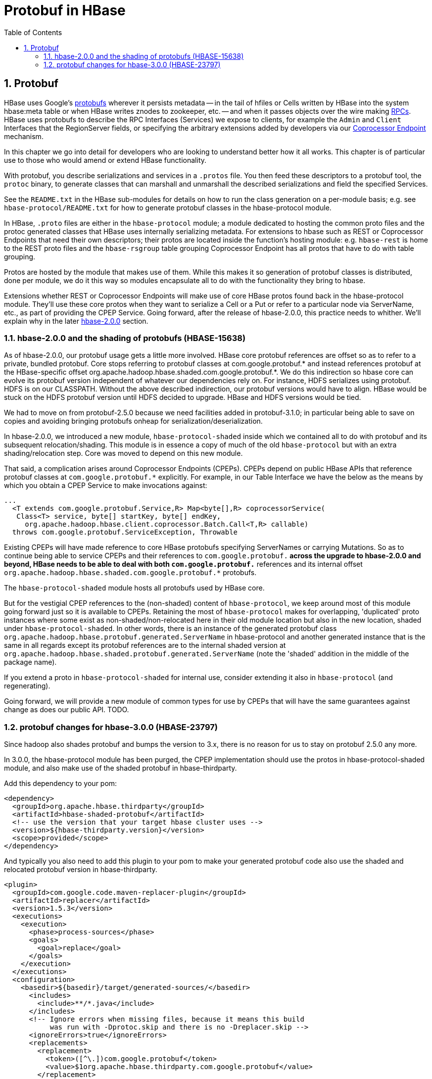 ////
/**
 *
 * Licensed to the Apache Software Foundation (ASF) under one
 * or more contributor license agreements.  See the NOTICE file
 * distributed with this work for additional information
 * regarding copyright ownership.  The ASF licenses this file
 * to you under the Apache License, Version 2.0 (the
 * "License"); you may not use this file except in compliance
 * with the License.  You may obtain a copy of the License at
 *
 *     http://www.apache.org/licenses/LICENSE-2.0
 *
 * Unless required by applicable law or agreed to in writing, software
 * distributed under the License is distributed on an "AS IS" BASIS,
 * WITHOUT WARRANTIES OR CONDITIONS OF ANY KIND, either express or implied.
 * See the License for the specific language governing permissions and
 * limitations under the License.
 */
////

[[protobuf]]
= Protobuf in HBase
:doctype: book
:numbered:
:toc: left
:icons: font
:experimental:


== Protobuf
HBase uses Google's link:https://developers.google.com/protocol-buffers/[protobufs] wherever
it persists metadata -- in the tail of hfiles or Cells written by
HBase into the system hbase:meta table or when HBase writes znodes
to zookeeper, etc. -- and when it passes objects over the wire making
xref:hbase.rpc[RPCs]. HBase uses protobufs to describe the RPC
Interfaces (Services) we expose to clients, for example the `Admin` and `Client`
Interfaces that the RegionServer fields,
or specifying the arbitrary extensions added by developers via our
xref:cp[Coprocessor Endpoint] mechanism.

In this chapter we go into detail for  developers who are looking to
understand better how it all works. This chapter is of particular
use to those who would amend or extend HBase functionality.

With protobuf, you describe serializations and services in a `.protos` file.
You then feed these descriptors to a protobuf tool, the `protoc` binary,
to generate classes that can marshall and unmarshall the described serializations
and field the specified Services.

See the `README.txt` in the HBase sub-modules for details on how
to run the class generation on a per-module basis;
e.g. see `hbase-protocol/README.txt` for how to generate protobuf classes
in the hbase-protocol module.

In HBase, `.proto` files are either in the `hbase-protocol` module; a module
dedicated to hosting the common proto files and the protoc generated classes
that HBase uses internally serializing metadata. For extensions to hbase
such as REST or Coprocessor Endpoints that need their own descriptors; their
protos are located inside the function's hosting module: e.g. `hbase-rest`
is home to the REST proto files and the `hbase-rsgroup` table grouping
Coprocessor Endpoint has all protos that have to do with table grouping.

Protos are hosted by the module that makes use of them. While
this makes it so generation of protobuf classes is distributed, done
per module, we do it this way so modules encapsulate all to do with
the functionality they bring to hbase.

Extensions whether REST or Coprocessor Endpoints will make use
of core HBase protos found back in the hbase-protocol module. They'll
use these core protos when they want to serialize a Cell or a Put or
refer to a particular node via ServerName, etc., as part of providing the
CPEP Service. Going forward, after the release of hbase-2.0.0, this
practice needs to whither. We'll explain why in the later
xref:shaded.protobuf[hbase-2.0.0] section.

[[shaded.protobuf]]
=== hbase-2.0.0 and the shading of protobufs (HBASE-15638)

As of hbase-2.0.0, our protobuf usage gets a little more involved. HBase
core protobuf references are offset so as to refer to a private,
bundled protobuf. Core stops referring to protobuf
classes at com.google.protobuf.* and instead references protobuf at
the HBase-specific offset
org.apache.hadoop.hbase.shaded.com.google.protobuf.*.  We do this indirection
so hbase core can evolve its protobuf version independent of whatever our
dependencies rely on. For instance, HDFS serializes using protobuf.
HDFS is on our CLASSPATH. Without the above described indirection, our
protobuf versions would have to align. HBase would be stuck
on the HDFS protobuf version until HDFS decided to upgrade. HBase
and HDFS versions would be tied.

We had to move on from protobuf-2.5.0 because we need facilities
added in protobuf-3.1.0; in particular being able to save on
copies and avoiding bringing protobufs onheap for
serialization/deserialization.

In hbase-2.0.0, we introduced a new module, `hbase-protocol-shaded`
inside which we contained all to do with protobuf and its subsequent
relocation/shading. This module is in essence a copy of much of the old
`hbase-protocol` but with an extra shading/relocation step.
Core was moved to depend on this new module.

That said, a complication arises around Coprocessor Endpoints (CPEPs).
CPEPs depend on public HBase APIs that reference protobuf classes at
`com.google.protobuf.*` explicitly. For example, in our Table Interface
we have the below as the means by which you obtain a CPEP Service
to make invocations against:

[source,java]
----
...
  <T extends com.google.protobuf.Service,R> Map<byte[],R> coprocessorService(
   Class<T> service, byte[] startKey, byte[] endKey,
     org.apache.hadoop.hbase.client.coprocessor.Batch.Call<T,R> callable)
  throws com.google.protobuf.ServiceException, Throwable
----

Existing CPEPs will have made reference to core HBase protobufs
specifying ServerNames or carrying Mutations.
So as to continue being able to service CPEPs and their references
to `com.google.protobuf.*` across the upgrade to hbase-2.0.0 and beyond,
HBase needs to be able to deal with both
`com.google.protobuf.*` references and its internal offset
`org.apache.hadoop.hbase.shaded.com.google.protobuf.*` protobufs.

The `hbase-protocol-shaded` module hosts all
protobufs used by HBase core.

But for the vestigial CPEP references to the (non-shaded) content of
`hbase-protocol`, we keep around most of this  module going forward
just so it is available to CPEPs.  Retaining the most of `hbase-protocol`
makes for overlapping, 'duplicated' proto instances where some exist as
non-shaded/non-relocated here in their old module
location but also in the new location, shaded under
`hbase-protocol-shaded`. In other words, there is an instance
of the generated protobuf class
`org.apache.hadoop.hbase.protobuf.generated.ServerName`
in hbase-protocol and another generated instance that is the same in all
regards except its protobuf references are to the internal shaded
version at `org.apache.hadoop.hbase.shaded.protobuf.generated.ServerName`
(note the 'shaded' addition in the middle of the package name).

If you extend a proto in `hbase-protocol-shaded` for  internal use,
consider extending it also in
`hbase-protocol` (and regenerating).

Going forward, we will provide a new module of common types for use
by CPEPs that will have the same guarantees against change as does our
public API. TODO.

=== protobuf changes for hbase-3.0.0 (HBASE-23797)
Since hadoop also shades protobuf and bumps the version to 3.x, there is no
reason for us to stay on protobuf 2.5.0 any more.

In 3.0.0, the hbase-protocol module has been purged, the CPEP implementation
should use the protos in hbase-protocol-shaded module, and also make use of
the shaded protobuf in hbase-thirdparty.

Add this dependency to your pom:
[source,xml]
----
<dependency>
  <groupId>org.apache.hbase.thirdparty</groupId>
  <artifactId>hbase-shaded-protobuf</artifactId>
  <!-- use the version that your target hbase cluster uses -->
  <version>${hbase-thirdparty.version}</version>
  <scope>provided</scope>
</dependency>
----

And typically you also need to add this plugin to your pom to make your
generated protobuf code also use the shaded and relocated protobuf version
in hbase-thirdparty.
[source,xml]
----
<plugin>
  <groupId>com.google.code.maven-replacer-plugin</groupId>
  <artifactId>replacer</artifactId>
  <version>1.5.3</version>
  <executions>
    <execution>
      <phase>process-sources</phase>
      <goals>
        <goal>replace</goal>
      </goals>
    </execution>
  </executions>
  <configuration>
    <basedir>${basedir}/target/generated-sources/</basedir>
      <includes>
        <include>**/*.java</include>
      </includes>
      <!-- Ignore errors when missing files, because it means this build
           was run with -Dprotoc.skip and there is no -Dreplacer.skip -->
      <ignoreErrors>true</ignoreErrors>
      <replacements>
        <replacement>
          <token>([^\.])com.google.protobuf</token>
          <value>$1org.apache.hbase.thirdparty.com.google.protobuf</value>
        </replacement>
        <replacement>
          <token>(public)(\W+static)?(\W+final)?(\W+class)</token>
          <value>@javax.annotation.Generated("proto") $1$2$3$4</value>
        </replacement>
        <!-- replacer doesn't support anchoring or negative lookbehind -->
        <replacement>
          <token>(@javax.annotation.Generated\("proto"\) ){2}</token>
          <value>$1</value>
        </replacement>
      </replacements>
  </configuration>
</plugin>
----
